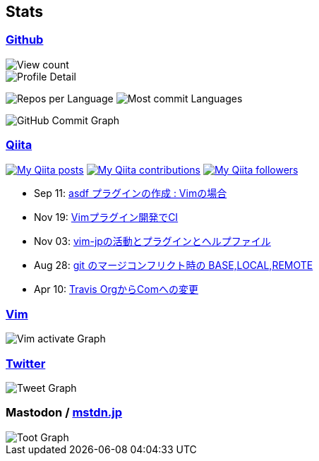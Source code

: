 == Stats

:username: tsuyoshicho
:graphurl: https://pixe.la/v1/users/{username}/graphs
:theme: tokyonight

=== https://github.com/[Github]

:github_readme_endpoint: https://github-readme-stats.vercel.app/api
:profile_summary_card_url: https://raw.githubusercontent.com/{username}/{username}/master/profile-summary-card-output
:profile_summary_card_theme: solarized_dark
:profile_summary_card_endpoint: {profile_summary_card_url}/{profile_summary_card_theme}

image::https://komarev.com/ghpvc/?username={username}&color=green[View count, role="left"]

// anuraghazra/github-readme-stats
// image:{github_readme_endpoint}/top-langs/?username={username}&theme={theme}[Top Languages Card, role="left"]
// image:{github_readme_endpoint}?username={username}&theme={theme}&count_private=true&show_icons=true&line_height=40[GitHub Stats Card, role="left"]

// vn7n24fzkq/github-profile-summary-cards
image::{profile_summary_card_endpoint}/0-profile-details.svg[Profile Detail, role="left"]
image:{profile_summary_card_endpoint}/1-repos-per-language.svg[Repos per Language, role="left"]
image:{profile_summary_card_endpoint}/2-most-commit-language.svg[Most commit Languages, role="left"]

image::https://grass-graph.moshimo.works/images/{username}.png[GitHub Commit Graph]

=== http://qiita.com/[Qiita]

:qiita_username: tsuyoshi_cho
:qiita_badge_endpoint: https://qiita-badge.apiapi.app/s/{qiita_username}
:qiita_url: http://qiita.com/{qiita_username}

image:{qiita_badge_endpoint}/posts.svg[My Qiita posts, link="{qiita_url}"]
image:{qiita_badge_endpoint}/contributions.svg[My Qiita contributions, link="{qiita_url}/contributions"]
image:{qiita_badge_endpoint}/followers.svg[My Qiita followers, link="{qiita_url}/followers"]

// qiita start
* Sep 11: https://qiita.com/tsuyoshi_cho/items/495f081117253f0b23bb[asdf プラグインの作成 : Vimの場合]
* Nov 19: https://qiita.com/tsuyoshi_cho/items/756818c2e430a6635010[Vimプラグイン開発でCI]
* Nov 03: https://qiita.com/tsuyoshi_cho/items/bdade529e8ebc2a05b6a[vim-jpの活動とプラグインとヘルプファイル]
* Aug 28: https://qiita.com/tsuyoshi_cho/items/01b772da7fda2f1c3ce7[git のマージコンフリクト時の BASE,LOCAL,REMOTE]
* Apr 10: https://qiita.com/tsuyoshi_cho/items/9af7a81cc51af17a611f[Travis OrgからComへの変更]
// qiita end

=== https://www.vim.org/[Vim]

image::{graphurl}/vim-pixela[Vim activate Graph]

=== https://twitter.com/[Twitter]

image::{graphurl}/twitter[Tweet Graph]

=== Mastodon / https://mstdn.jp/[mstdn.jp]

image::{graphurl}/mastodon-mstdnjp[Toot Graph]
